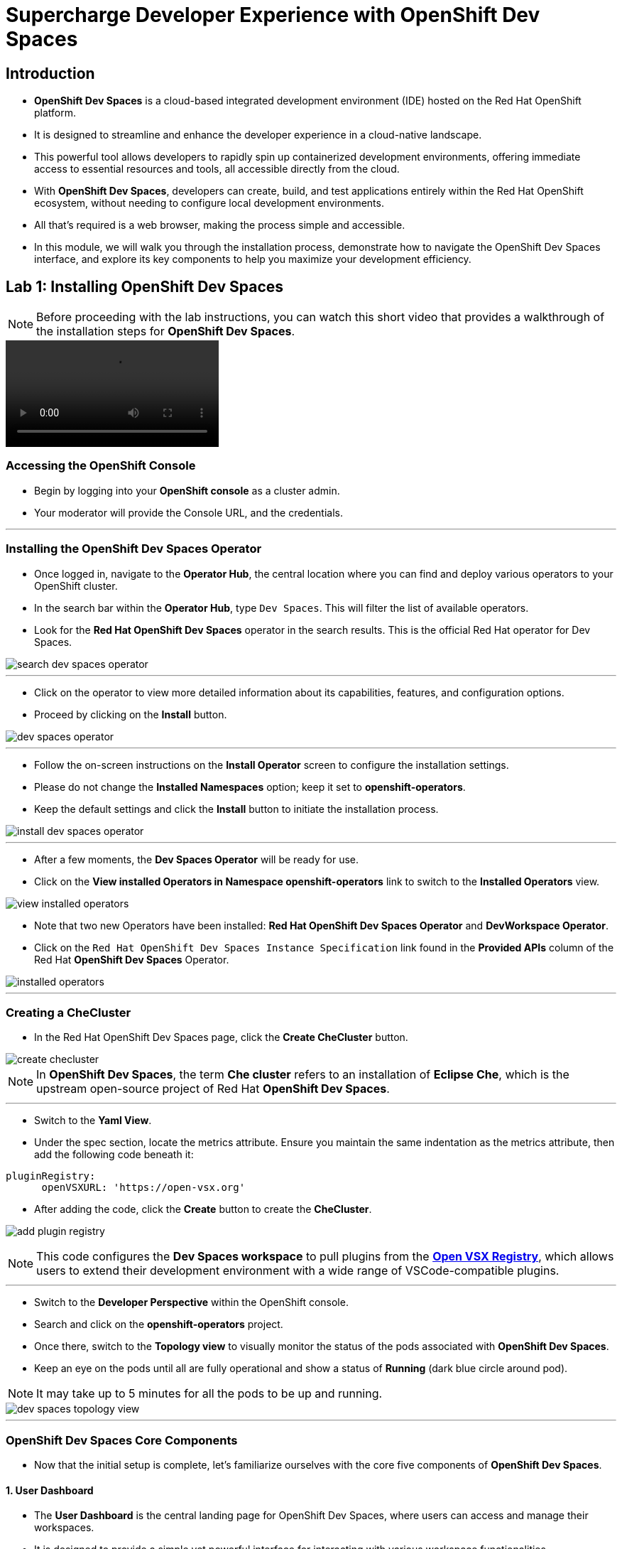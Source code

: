 
= Supercharge Developer Experience with OpenShift Dev Spaces

== Introduction

* *OpenShift Dev Spaces* is a cloud-based integrated development environment (IDE) hosted on the Red Hat OpenShift platform. 
* It is designed to streamline and enhance the developer experience in a cloud-native landscape.
* This powerful tool allows developers to rapidly spin up containerized development environments, offering immediate access to essential resources and tools, all accessible directly from the cloud.
* With *OpenShift Dev Spaces*, developers can create, build, and test applications entirely within the Red Hat OpenShift ecosystem, without needing to configure local development environments.
*  All that’s required is a web browser, making the process simple and accessible.
* In this module, we will walk you through the installation process, demonstrate how to navigate the OpenShift Dev Spaces interface, and explore its key components to help you maximize your development efficiency. 

== Lab 1: Installing OpenShift Dev Spaces

NOTE: Before proceeding with the lab instructions, you can watch this short video that provides a walkthrough of the installation steps for *OpenShift Dev Spaces*.

video::01_install_dev_spaces.mp4[]

=== Accessing the OpenShift Console

* Begin by logging into your **OpenShift console** as a cluster admin.
* Your moderator will provide the Console URL, and the credentials.

---

=== Installing the OpenShift Dev Spaces Operator

* Once logged in, navigate to the **Operator Hub**, the central location where you can find and deploy various operators to your OpenShift cluster.
* In the search bar within the **Operator Hub**, type `Dev Spaces`. This will filter the list of available operators.
* Look for the *Red Hat OpenShift Dev Spaces* operator in the search results. This is the official Red Hat operator for Dev Spaces.

image::search_dev_spaces_operator.png[]

---

* Click on the operator to view more detailed information about its capabilities, features, and configuration options.
* Proceed by clicking on the **Install** button.

image::dev_spaces_operator.png[]

---

* Follow the on-screen instructions on the *Install Operator* screen to configure the installation settings.
* Please do not change the *Installed Namespaces* option; keep it set to *openshift-operators*.
* Keep the default settings and click the *Install* button to initiate the installation process.

image::install_dev_spaces_operator.png[]

---

* After a few moments, the *Dev Spaces Operator* will be ready for use.
* Click on the *View installed Operators in Namespace openshift-operators* link to switch to the *Installed Operators* view.

image::view_installed_operators.png[]

* Note that two new Operators have been installed: **Red Hat OpenShift Dev Spaces Operator** and **DevWorkspace Operator**.
* Click on the `Red Hat OpenShift Dev Spaces Instance Specification` link found in the *Provided APIs* column of the Red Hat *OpenShift Dev Spaces* Operator.

image::installed_operators.png[]

---

=== Creating a CheCluster

* In the Red Hat OpenShift Dev Spaces page, click the **Create CheCluster** button.

image::create_checluster.png[]

NOTE: In *OpenShift Dev Spaces*, the term *Che cluster* refers to an installation of *Eclipse Che*, which is the upstream open-source project of Red Hat *OpenShift Dev Spaces*.

---

* Switch to the *Yaml View*.
* Under the spec section, locate the metrics attribute. Ensure you maintain the same indentation as the metrics attribute, then add the following code beneath it:

```yaml
pluginRegistry:
      openVSXURL: 'https://open-vsx.org'
```
* After adding the code, click the *Create* button to create the *CheCluster*.

image:add_plugin_registry.png[]

NOTE: This code configures the *Dev Spaces workspace* to pull plugins from the link:https://open-vsx.org/[*Open VSX Registry*,window=_blank], which allows users to extend their development environment with a wide range of VSCode-compatible plugins.

---

* Switch to the *Developer Perspective* within the OpenShift console. 
* Search and click on the *openshift-operators* project.
* Once there, switch to the *Topology view* to visually monitor the status of the pods associated with *OpenShift Dev Spaces*.
* Keep an eye on the pods until all are fully operational and show a status of *Running* (dark blue circle around pod).

NOTE: It may take up to 5 minutes for all the pods to be up and running.

image::dev_spaces_topology_view.png[]

---

=== OpenShift Dev Spaces Core Components 

* Now that the initial setup is complete, let's familiarize ourselves with the core five components of **OpenShift Dev Spaces**.

==== 1. User Dashboard

* The *User Dashboard* is the central landing page for OpenShift Dev Spaces, where users can access and manage their workspaces. 
* It is designed to provide a simple yet powerful interface for interacting with various workspace functionalities.

==== 2. Plugin Registry 

* The *Plugin Registry* stores a variety of plugins that can extend the development environment. 
* These plugins may provide additional language support, developer tools, or integrations with external services.

==== 3. Dev Spaces Server

 * The *Dev Spaces Server* is the central orchestrator of the platform. 
 * It manages the creation, management, and deletion of workspaces, handling key tasks like authentication, authorization, user profiles, and integration with other services.

==== 4. The Gateway

* The *Gateway*, based on *Traefik*, acts as the secure entry point for routing traffic efficiently between the user’s workspace and external networks.
* It directs requests to various components of *OpenShift Dev Spaces*, such as the *User Dashboard*, *Dev Spaces Server*, *Plugin Registry*, and individual user workspaces.
* The *Gateway* is critical for integrating external services and tools, providing controlled access while maintaining network security and isolation essential for collaborative development activities.

image::dev_spaces_components.png[]

* Now that we’ve covered the core components of *OpenShift Dev Spaces*, it’s time to dive deeper into the concept of  *workspaces*. 

---

== What is a Workspace?

* A *workspace* is a containerized instance of a development environment tailored for a single user.
* It allows you to write, build, run, or debug code, all within the *inner loop* of development lifecycle. 
* *Workspaces* are designed to maximize developer productivity by providing all the necessary tools in one place. 
* Here’s what a typical workspace might include:

	• *Language Runtime/Development Kits*: Whether you’re coding in Node.js, Java (using JDKs), or Python, the right runtime environments and development kits are ready for you.
	• *Build Tools*: Tools like Maven or Gradle are available to handle project builds efficiently, ensuring that you can compile and prepare your applications with ease.
	• *Command Line Interfaces (CLIs)*: Direct access to OpenShift CLIs and other essential tools right from your workspace, enabling seamless interaction with your applications and services.
	• *Binaries*: Essential binaries to run various processes such as application servers or message brokers are part of your workspace, ensuring you have everything you need to get your applications up and running.

== Module 1 Conclusion

* In this module, you’ve walked through the steps of installing *OpenShift Dev Spaces* using an operator and successfully created your first *CheCluster*. 
* Beyond the installation, you’ve also explored the core components that make *OpenShift Dev Spaces* such a powerful tool for cloud-native development.
* Additionally, we’ve taken a deep dive into the concept *workspaces*.

* With the foundation in place, it’s time to see how *OpenShift Dev Spaces* streamlines the developer experience.
* Stay tuned as we guide you through this hands-on experience, showcasing how *OpenShift Dev Spaces* ensures that new team members can jump right into development, reducing setup time and eliminating barriers to productivity.